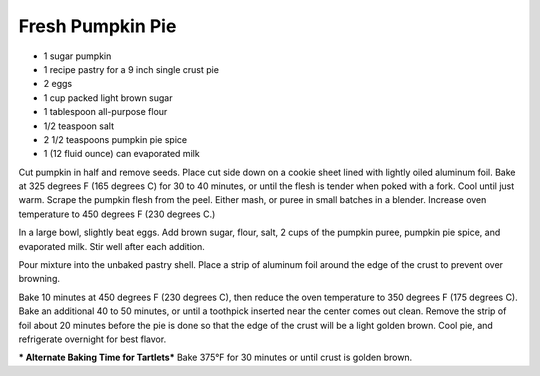 Fresh Pumpkin Pie
-----------------

* 1 sugar pumpkin
* 1 recipe pastry for a 9 inch single crust pie
* 2 eggs
* 1 cup packed light brown sugar
* 1 tablespoon all-purpose flour
* 1/2 teaspoon salt
* 2 1/2 teaspoons pumpkin pie spice
* 1 (12 fluid ounce) can evaporated milk


Cut pumpkin in half and remove seeds. Place cut side down on a cookie sheet
lined with lightly oiled aluminum foil. Bake at 325 degrees F (165 degrees C)
for 30 to 40 minutes, or until the flesh is tender when poked with a fork. Cool
until just warm. Scrape the pumpkin flesh from the peel. Either mash, or puree
in small batches in a blender.  Increase oven temperature to 450 degrees F (230
degrees C.)

In a large bowl, slightly beat eggs. Add brown sugar, flour, salt, 2 cups of
the pumpkin puree, pumpkin pie spice, and evaporated milk. Stir well after each
addition.

Pour mixture into the unbaked pastry shell. Place a strip of aluminum foil
around the edge of the crust to prevent over browning.

Bake 10 minutes at 450 degrees F (230 degrees C), then reduce the oven
temperature to 350 degrees F (175 degrees C). Bake an additional 40 to 50
minutes, or until a toothpick inserted near the center comes out clean. Remove
the strip of foil about 20 minutes before the pie is done so that the edge of
the crust will be a light golden brown.  Cool pie, and refrigerate overnight
for best flavor.

*** Alternate Baking Time for Tartlets***
Bake 375°F for 30 minutes or until crust is golden brown.
